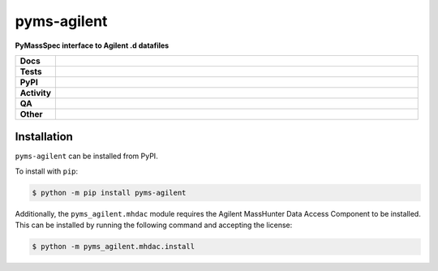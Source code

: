 ================
pyms-agilent
================

.. start short_desc

**PyMassSpec interface to Agilent .d datafiles**

.. end short_desc

.. start shields

.. list-table::
	:stub-columns: 1
	:widths: 10 90

	* - Docs
	  - |docs| |docs_check|
	* - Tests
	  - |actions_linux| |actions_windows| |actions_macos| |coveralls|
	* - PyPI
	  - |pypi-version| |supported-versions| |supported-implementations| |wheel|
	* - Activity
	  - |commits-latest| |commits-since| |maintained| |pypi-downloads|
	* - QA
	  - |codefactor| |actions_flake8| |actions_mypy|
	* - Other
	  - |license| |language| |requires|

.. |docs| image:: https://img.shields.io/readthedocs/pyms-agilent/latest?logo=read-the-docs
	:target: https://pyms-agilent.readthedocs.io/en/latest
	:alt: Documentation Build Status

.. |docs_check| image:: https://github.com/PyMassSpec/pyms-agilent/workflows/Docs%20Check/badge.svg
	:target: https://github.com/PyMassSpec/pyms-agilent/actions?query=workflow%3A%22Docs+Check%22
	:alt: Docs Check Status

.. |actions_linux| image:: https://github.com/PyMassSpec/pyms-agilent/workflows/Linux/badge.svg
	:target: https://github.com/PyMassSpec/pyms-agilent/actions?query=workflow%3A%22Linux%22
	:alt: Linux Test Status

.. |actions_windows| image:: https://github.com/PyMassSpec/pyms-agilent/workflows/Windows/badge.svg
	:target: https://github.com/PyMassSpec/pyms-agilent/actions?query=workflow%3A%22Windows%22
	:alt: Windows Test Status

.. |actions_macos| image:: https://github.com/PyMassSpec/pyms-agilent/workflows/macOS/badge.svg
	:target: https://github.com/PyMassSpec/pyms-agilent/actions?query=workflow%3A%22macOS%22
	:alt: macOS Test Status

.. |actions_flake8| image:: https://github.com/PyMassSpec/pyms-agilent/workflows/Flake8/badge.svg
	:target: https://github.com/PyMassSpec/pyms-agilent/actions?query=workflow%3A%22Flake8%22
	:alt: Flake8 Status

.. |actions_mypy| image:: https://github.com/PyMassSpec/pyms-agilent/workflows/mypy/badge.svg
	:target: https://github.com/PyMassSpec/pyms-agilent/actions?query=workflow%3A%22mypy%22
	:alt: mypy status

.. |requires| image:: https://requires.io/github/PyMassSpec/pyms-agilent/requirements.svg?branch=master
	:target: https://requires.io/github/PyMassSpec/pyms-agilent/requirements/?branch=master
	:alt: Requirements Status

.. |coveralls| image:: https://img.shields.io/coveralls/github/PyMassSpec/pyms-agilent/master?logo=coveralls
	:target: https://coveralls.io/github/PyMassSpec/pyms-agilent?branch=master
	:alt: Coverage

.. |codefactor| image:: https://img.shields.io/codefactor/grade/github/PyMassSpec/pyms-agilent?logo=codefactor
	:target: https://www.codefactor.io/repository/github/PyMassSpec/pyms-agilent
	:alt: CodeFactor Grade

.. |pypi-version| image:: https://img.shields.io/pypi/v/pyms-agilent
	:target: https://pypi.org/project/pyms-agilent/
	:alt: PyPI - Package Version

.. |supported-versions| image:: https://img.shields.io/pypi/pyversions/pyms-agilent?logo=python&logoColor=white
	:target: https://pypi.org/project/pyms-agilent/
	:alt: PyPI - Supported Python Versions

.. |supported-implementations| image:: https://img.shields.io/pypi/implementation/pyms-agilent
	:target: https://pypi.org/project/pyms-agilent/
	:alt: PyPI - Supported Implementations

.. |wheel| image:: https://img.shields.io/pypi/wheel/pyms-agilent
	:target: https://pypi.org/project/pyms-agilent/
	:alt: PyPI - Wheel

.. |license| image:: https://img.shields.io/github/license/PyMassSpec/pyms-agilent
	:target: https://github.com/PyMassSpec/pyms-agilent/blob/master/LICENSE
	:alt: License

.. |language| image:: https://img.shields.io/github/languages/top/PyMassSpec/pyms-agilent
	:alt: GitHub top language

.. |commits-since| image:: https://img.shields.io/github/commits-since/PyMassSpec/pyms-agilent/v0.1.2
	:target: https://github.com/PyMassSpec/pyms-agilent/pulse
	:alt: GitHub commits since tagged version

.. |commits-latest| image:: https://img.shields.io/github/last-commit/PyMassSpec/pyms-agilent
	:target: https://github.com/PyMassSpec/pyms-agilent/commit/master
	:alt: GitHub last commit

.. |maintained| image:: https://img.shields.io/maintenance/yes/2021
	:alt: Maintenance

.. |pypi-downloads| image:: https://img.shields.io/pypi/dm/pyms-agilent
	:target: https://pypi.org/project/pyms-agilent/
	:alt: PyPI - Downloads

.. end shields


Installation
--------------

.. start installation

``pyms-agilent`` can be installed from PyPI.

To install with ``pip``:

.. code-block:: bash

	$ python -m pip install pyms-agilent

.. end installation

Additionally, the ``pyms_agilent.mhdac`` module requires the Agilent MassHunter Data Access Component to be installed.
This can be installed by running the following command and accepting the license:

.. code-block:: bash

	$ python -m pyms_agilent.mhdac.install
